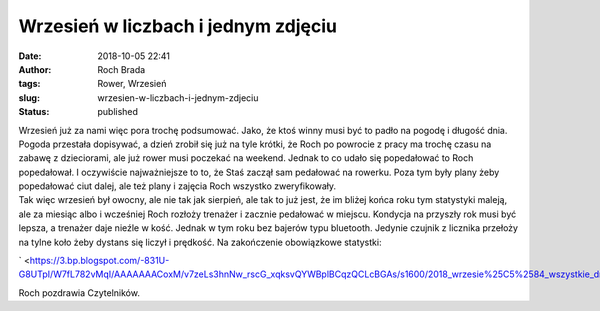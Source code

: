 Wrzesień w liczbach i jednym zdjęciu
####################################
:date: 2018-10-05 22:41
:author: Roch Brada
:tags: Rower, Wrzesień
:slug: wrzesien-w-liczbach-i-jednym-zdjeciu
:status: published

| Wrzesień już za nami więc pora trochę podsumować. Jako, że ktoś winny musi być to padło na pogodę i długość dnia. Pogoda przestała dopisywać, a dzień zrobił się już na tyle krótki, że Roch po powrocie z pracy ma trochę czasu na zabawę z dzieciorami, ale już rower musi poczekać na weekend. Jednak to co udało się popedałować to Roch popedałował. I oczywiście najważniejsze to to, że Staś zaczął sam pedałować na rowerku. Poza tym były plany żeby popedałować ciut dalej, ale też plany i zajęcia Roch wszystko zweryfikowały.
| Tak więc wrzesień był owocny, ale nie tak jak sierpień, ale tak to już jest, że im bliżej końca roku tym statystyki maleją, ale za miesiąc albo i wcześniej Roch rozłoży trenażer i zacznie pedałować w miejscu. Kondycja na przyszły rok musi być lepsza, a trenażer daje nieźle w kość. Jednak w tym roku bez bajerów typu bluetooth. Jedynie czujnik z licznika przełoży na tylne koło żeby dystans się liczył i prędkość. Na zakończenie obowiązkowe statystki:

.. raw:: html

   <div class="separator" style="clear: both; text-align: center;">

` <https://3.bp.blogspot.com/-831U-G8UTpI/W7fL782vMqI/AAAAAAACoxM/v7zeLs3hnNw_rscG_xqksvQYWBplBCqzQCLcBGAs/s1600/2018_wrzesie%25C5%2584_wszystkie_dni_1.png>`__

.. raw:: html

   </div>

Roch pozdrawia Czytelników.

.. raw:: html

   </p>
